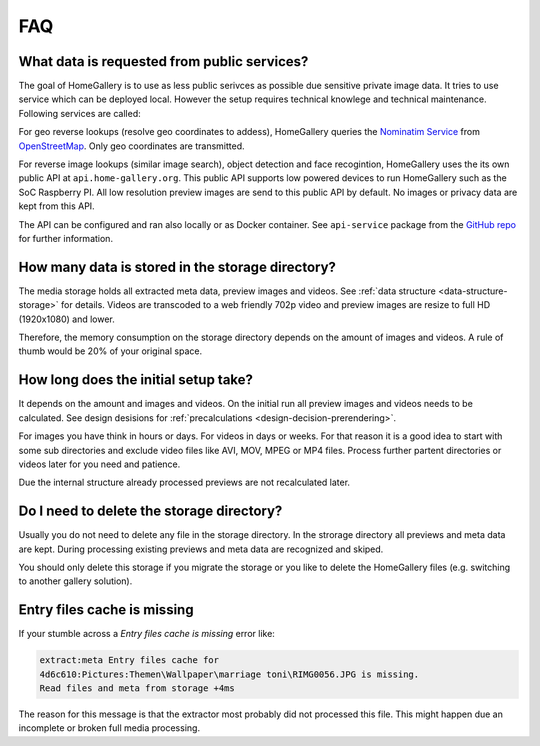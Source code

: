 FAQ
===

What data is requested from public services?
--------------------------------------------

The goal of HomeGallery is to use as less public serivces as possible
due sensitive private image data. It tries to use service which can
be deployed local. However the setup requires technical knowlege and
technical maintenance. Following services are called:

For geo reverse lookups (resolve geo coordinates to addess), HomeGallery
queries the `Nominatim Service <https://nominatim.openstreetmap.org/reverse>`_
from `OpenStreetMap <https://openstreetmap.org>`_. Only geo coordinates
are transmitted.

For reverse image lookups (similar image search), object detection and face
recogintion, HomeGallery uses the
its own public API at ``api.home-gallery.org``. This public API supports
low powered devices to run HomeGallery such as the SoC Raspberry PI.
All low resolution preview images are send to this public API by default.
No images or privacy data are kept from this API.

The API can be configured and ran also locally or as Docker container. See
``api-service`` package from the `GitHub repo <https://github.com/xemle/home-gallery/tree/master/packages/api-server>`_
for further information.

How many data is stored in the storage directory?
-------------------------------------------------

The media storage holds all extracted meta data, preview images and videos.
See :ref:`data structure <data-structure-storage>` for details.
Videos are transcoded to a web friendly 702p video and preview images are
resize to full HD (1920x1080) and lower.

Therefore, the memory consumption on the storage directory depends on the
amount of images and videos. A rule of thumb would be 20% of your
original space.

How long does the initial setup take?
-------------------------------------

It depends on the amount and images and videos. On the initial
run all preview images and videos needs to be calculated. See
design desisions for :ref:`precalculations <design-decision-prerendering>`.

For images you have think in hours or days. For videos in days
or weeks. For that reason it is a good idea to start with some
sub directories and exclude video files like AVI, MOV, MPEG or MP4
files. Process further partent directories or videos later
for you need and patience.

Due the internal structure already processed previews are not
recalculated later.

Do I need to delete the storage directory?
------------------------------------------

Usually you do not need to delete any file in the storage directory.
In the strorage directory all previews and meta data are kept.
During processing existing previews and meta data are recognized
and skiped.

You should only delete this storage if you migrate the storage
or you like to delete the HomeGallery files (e.g. switching to another
gallery solution).

Entry files cache is missing
----------------------------

If your stumble across a *Entry files cache is missing* error like:

.. code-block::

    extract:meta Entry files cache for
    4d6c610:Pictures:Themen\Wallpaper\marriage toni\RIMG0056.JPG is missing.
    Read files and meta from storage +4ms

The reason for this message is that the extractor most
probably did not processed this file. This might happen due an
incomplete or broken full media processing.

